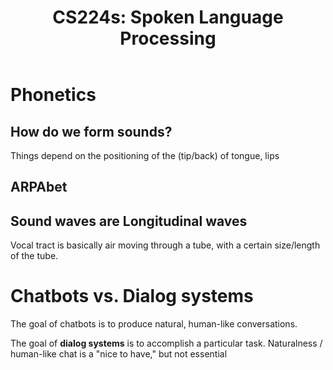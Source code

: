 :PROPERTIES:
:ID:       c7dbefee-e0c2-4f14-bf69-b9e784e4d72b
:END:
#+title: CS224s: Spoken Language Processing

* Phonetics
** How do we form sounds?
#+ATTR_HTML: :width 400px
[[file:voice_tract.png]]

Things depend on the positioning of the (tip/back) of tongue, lips
** ARPAbet
#+ATTR_HTML: :width 500px
[[file:arpabet.png]]
** Sound waves are Longitudinal waves
Vocal tract is basically air moving through a tube, with a certain size/length of the tube.
* Chatbots vs. Dialog systems
The goal of chatbots is to produce natural, human-like conversations.

The goal of *dialog systems* is to accomplish a particular task. Naturalness / human-like chat is a "nice to have," but not essential
